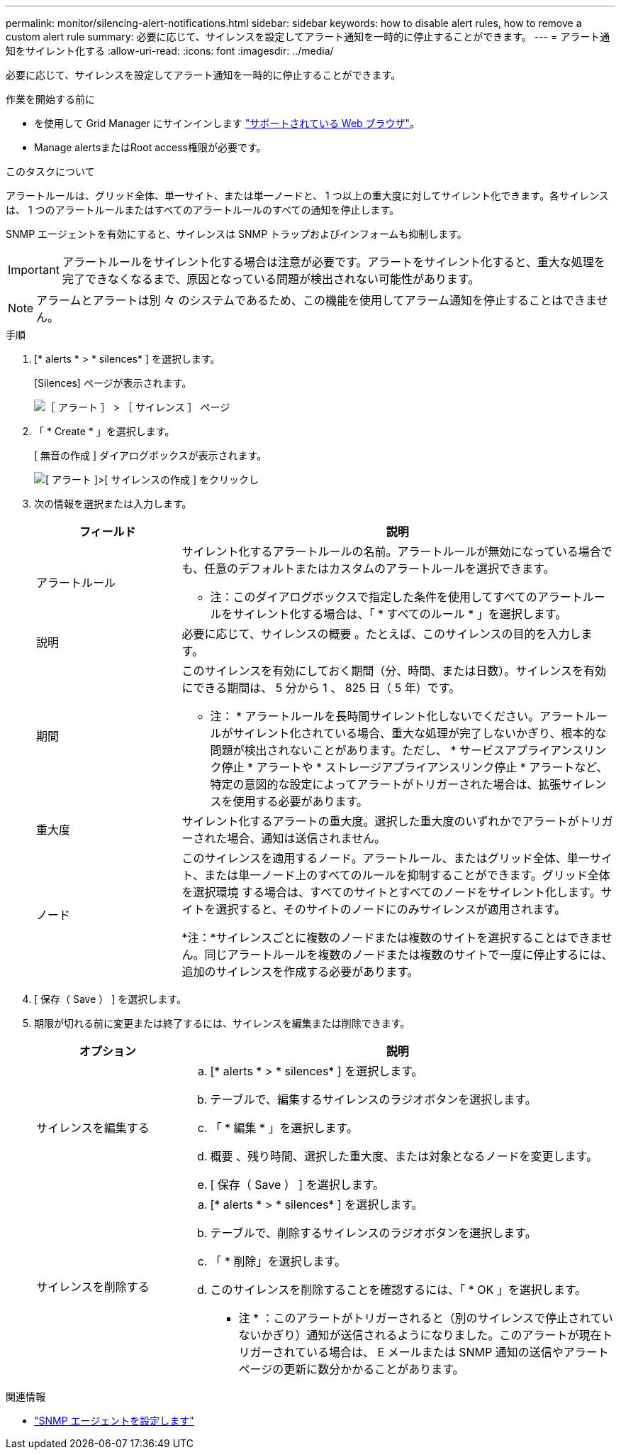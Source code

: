 ---
permalink: monitor/silencing-alert-notifications.html 
sidebar: sidebar 
keywords: how to disable alert rules, how to remove a custom alert rule 
summary: 必要に応じて、サイレンスを設定してアラート通知を一時的に停止することができます。 
---
= アラート通知をサイレント化する
:allow-uri-read: 
:icons: font
:imagesdir: ../media/


[role="lead"]
必要に応じて、サイレンスを設定してアラート通知を一時的に停止することができます。

.作業を開始する前に
* を使用して Grid Manager にサインインします link:../admin/web-browser-requirements.html["サポートされている Web ブラウザ"]。
* Manage alertsまたはRoot access権限が必要です。


.このタスクについて
アラートルールは、グリッド全体、単一サイト、または単一ノードと、 1 つ以上の重大度に対してサイレント化できます。各サイレンスは、 1 つのアラートルールまたはすべてのアラートルールのすべての通知を停止します。

SNMP エージェントを有効にすると、サイレンスは SNMP トラップおよびインフォームも抑制します。


IMPORTANT: アラートルールをサイレント化する場合は注意が必要です。アラートをサイレント化すると、重大な処理を完了できなくなるまで、原因となっている問題が検出されない可能性があります。


NOTE: アラームとアラートは別 々 のシステムであるため、この機能を使用してアラーム通知を停止することはできません。

.手順
. [* alerts * > * silences* ] を選択します。
+
[Silences] ページが表示されます。

+
image::../media/alerts_silences_page.png[［ アラート ］ > ［ サイレンス ］ ページ]

. 「 * Create * 」を選択します。
+
[ 無音の作成 ] ダイアログボックスが表示されます。

+
image::../media/alerts_create_silence.png[[ アラート ]>[ サイレンスの作成 ] をクリックし]

. 次の情報を選択または入力します。
+
[cols="1a,3a"]
|===
| フィールド | 説明 


 a| 
アラートルール
 a| 
サイレント化するアラートルールの名前。アラートルールが無効になっている場合でも、任意のデフォルトまたはカスタムのアラートルールを選択できます。

* 注：このダイアログボックスで指定した条件を使用してすべてのアラートルールをサイレント化する場合は、「 * すべてのルール * 」を選択します。



 a| 
説明
 a| 
必要に応じて、サイレンスの概要 。たとえば、このサイレンスの目的を入力します。



 a| 
期間
 a| 
このサイレンスを有効にしておく期間（分、時間、または日数）。サイレンスを有効にできる期間は、 5 分から 1 、 825 日（ 5 年）です。

* 注： * アラートルールを長時間サイレント化しないでください。アラートルールがサイレント化されている場合、重大な処理が完了しないかぎり、根本的な問題が検出されないことがあります。ただし、 * サービスアプライアンスリンク停止 * アラートや * ストレージアプライアンスリンク停止 * アラートなど、特定の意図的な設定によってアラートがトリガーされた場合は、拡張サイレンスを使用する必要があります。



 a| 
重大度
 a| 
サイレント化するアラートの重大度。選択した重大度のいずれかでアラートがトリガーされた場合、通知は送信されません。



 a| 
ノード
 a| 
このサイレンスを適用するノード。アラートルール、またはグリッド全体、単一サイト、または単一ノード上のすべてのルールを抑制することができます。グリッド全体を選択環境 する場合は、すべてのサイトとすべてのノードをサイレント化します。サイトを選択すると、そのサイトのノードにのみサイレンスが適用されます。

*注：*サイレンスごとに複数のノードまたは複数のサイトを選択することはできません。同じアラートルールを複数のノードまたは複数のサイトで一度に停止するには、追加のサイレンスを作成する必要があります。

|===
. [ 保存（ Save ） ] を選択します。
. 期限が切れる前に変更または終了するには、サイレンスを編集または削除できます。
+
[cols="1a,3a"]
|===
| オプション | 説明 


 a| 
サイレンスを編集する
 a| 
.. [* alerts * > * silences* ] を選択します。
.. テーブルで、編集するサイレンスのラジオボタンを選択します。
.. 「 * 編集 * 」を選択します。
.. 概要 、残り時間、選択した重大度、または対象となるノードを変更します。
.. [ 保存（ Save ） ] を選択します。




 a| 
サイレンスを削除する
 a| 
.. [* alerts * > * silences* ] を選択します。
.. テーブルで、削除するサイレンスのラジオボタンを選択します。
.. 「 * 削除」を選択します。
.. このサイレンスを削除することを確認するには、「 * OK 」を選択します。
+
* 注 * ：このアラートがトリガーされると（別のサイレンスで停止されていないかぎり）通知が送信されるようになりました。このアラートが現在トリガーされている場合は、 E メールまたは SNMP 通知の送信やアラートページの更新に数分かかることがあります。



|===


.関連情報
* link:configuring-snmp-agent.html["SNMP エージェントを設定します"]


